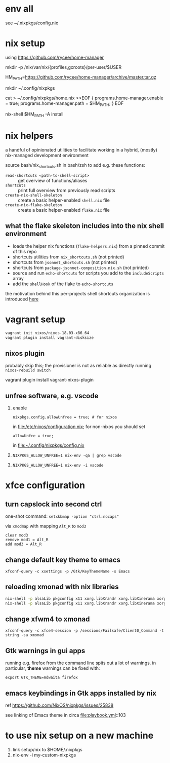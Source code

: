 * env all

see ~/.nixpkgs/config.nix

* nix setup

using https://github.com/rycee/home-manager

mkdir -p /nix/var/nix/{profiles,gcroots}/per-user/$USER

HM_PATH=https://github.com/rycee/home-manager/archive/master.tar.gz


mkdir ~/.config/nixpkgs


cat > ~/.config/nixpkgs/home.nix <<EOF
{
  programs.home-manager.enable = true;
  programs.home-manager.path = $HM_PATH;
}
EOF

nix-shell $HM_PATH -A install

* nix helpers

a handful of opinionated utilities to facilitate working in a hybrid,
(mostly) nix-managed development environment

source bash/nix_shortcuts.sh in bash/zsh to add e.g. these functions:
- =read-shortcuts <path-to-shell-script>= :: get overview of functions/aliases
- =shortcuts= :: print full overview from previously read scripts
- =create-nix-shell-skeleton= :: create a basic helper-enabled =shell.nix= file
- =create-nix-flake-skeleton= :: create a basic helper-enabled =flake.nix= file

** what the flake skeleton includes into the nix shell environment

- loads the helper nix functions (=flake-helpers.nix=) from a pinned commit of this repo
- shortcuts utilities from =nix_shortcuts.sh= (not printed)
- shortcuts from =jsonnet_shortcuts.sh= (not printed)
- shortcuts from =package-jsonnet-composition.nix.sh= (not printed)
- source and run =echo-shortcuts= for scripts you add to the =includeScripts= array
- add the =shellHook= of the flake to =echo-shortcuts=

the motivation behind this per-projects shell shortcuts organization is
introduced [[https://github.com/whacked/cow/blob/main/tools%20for%20remembering%20code%20projects.md#enter-the-project-get-a-tour-guide][here]]

* vagrant setup

#+BEGIN_SRC sh :eval never
vagrant init nixos/nixos-18.03-x86_64
vagrant plugin install vagrant-disksize
#+END_SRC

** nixos plugin

probably skip this; the provisioner is not as reliable as directly running =nixos-rebuild switch=

vagrant plugin install vagrant-nixos-plugin

** unfree software, e.g. vscode

1. enable 
   #+BEGIN_EXAMPLE
   nixpkgs.config.allowUnfree = true; # for nixos
   #+END_EXAMPLE
   
   in file:/etc/nixos/configuration.nix; for non-nixos you should set

   #+BEGIN_EXAMPLE
   allowUnfre = true;
   #+END_EXAMPLE

   in file:~/.config/nixpkgs/config.nix

2. =NIXPKGS_ALLOW_UNFREE=1 nix-env -qa | grep vscode=
3. =NIXPKGS_ALLOW_UNFREE=1 nix-env -i vscode=

* xfce configuration

** turn capslock into second ctrl

   one-shot command: =setxkbmap -option "ctrl:nocaps"=

   via =xmodmap= with mapping =Alt_R= to =mod3=

   #+BEGIN_EXAMPLE
     clear mod3
     remove mod1 = Alt_R
     add mod3 = Alt_R
   #+END_EXAMPLE

** change default key theme to emacs

   =xfconf-query -c xsettings -p /Gtk/KeyThemeName -s Emacs=

** reloading xmonad with nix libraries

   #+BEGIN_SRC sh :eval never
   nix-shell -p alsaLib pkgconfig x11 xorg.libXrandr xorg.libXinerama xorg.libXScrnSaver --run 'xmonad --recompile'
   nix-shell -p alsaLib pkgconfig x11 xorg.libXrandr xorg.libXinerama xorg.libXScrnSaver --run 'xmonad --restart'
   #+END_SRC

** change xfwm4 to xmonad

   =xfconf-query -c xfce4-session -p /sessions/Failsafe/Client0_Command -t string -sa xmonad=

** Gtk warnings in gui apps

running e.g. firefox from the command line spits out a lot of
warnings.  in particular, *theme* warnings can be fixed with:

=export GTK_THEME=Adwaita firefox=

** emacs keybindings in Gtk apps installed by nix

   ref https://github.com/NixOS/nixpkgs/issues/25838

   see linking of Emacs theme in circa file:playbook.yml::103


* to use nix setup on a new machine

1. link setup/nix to $HOME/.nixpkgs
2. nix-env -i my-custom-nixpkgs

